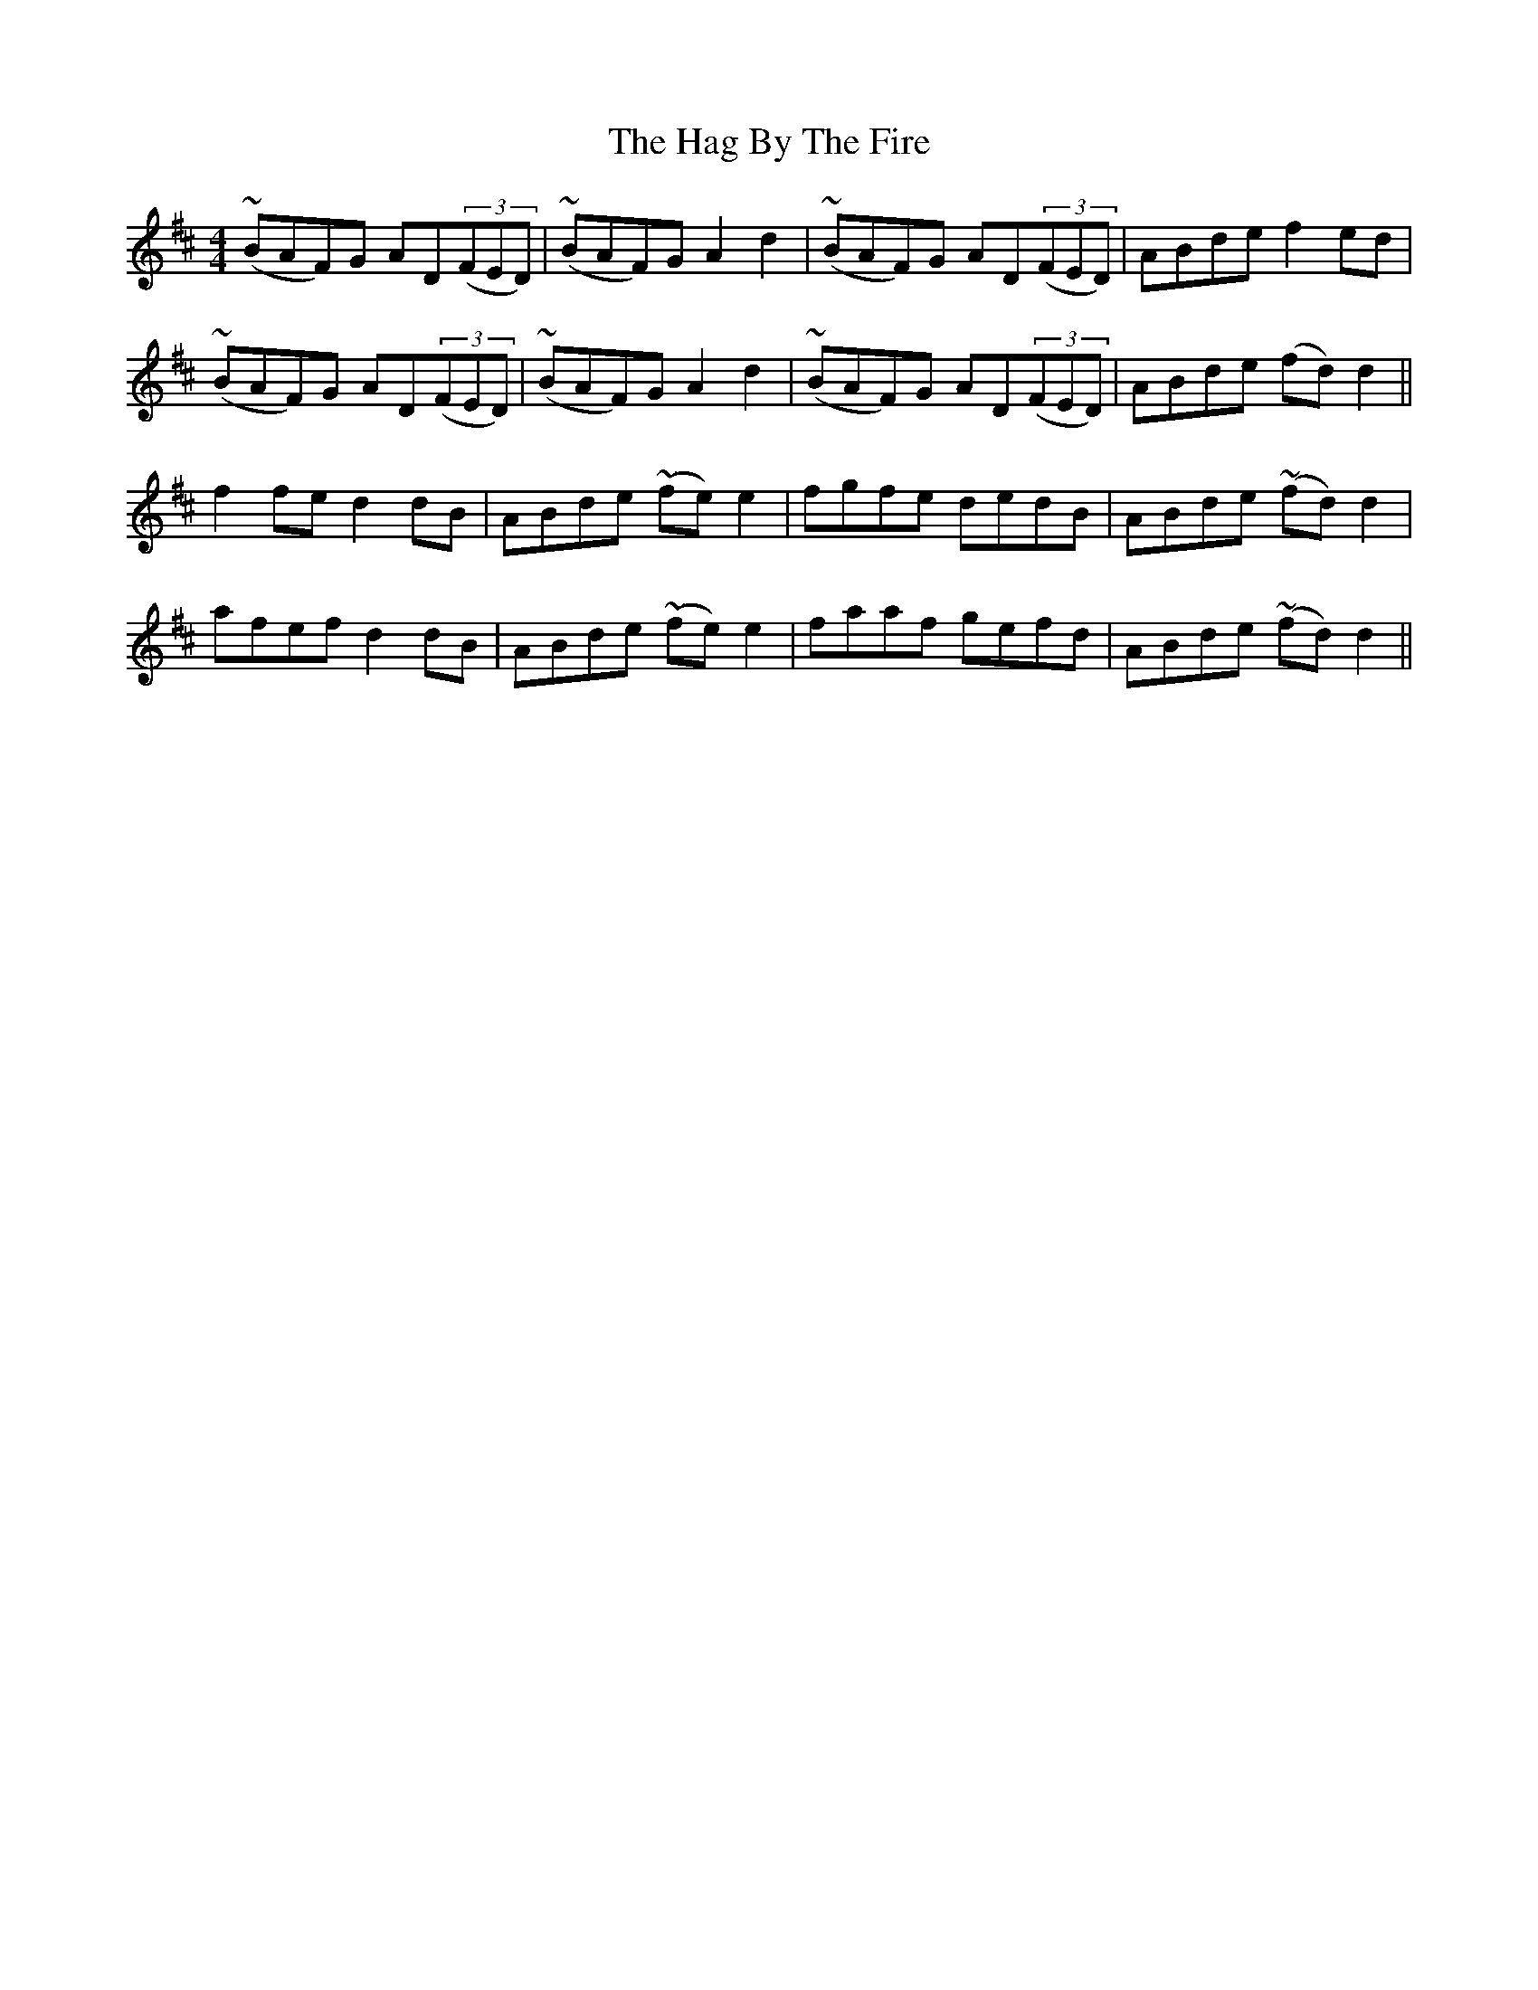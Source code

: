 X: 16454
T: Hag By The Fire, The
R: reel
M: 4/4
K: Dmajor
(~BAF)G AD((3FED)|(~BAF)G A2 d2|(~BAF)G AD((3FED)|ABde f2ed|
(~BAF)G AD((3FED)|(~BAF)G A2 d2|(~BAF)G AD((3FED)|ABde (fd)d2||
f2fe d2dB|ABde (~fe)e2|fgfe dedB|ABde (~fd)d2|
afef d2dB|ABde (~fe)e2|faaf gefd|ABde (~fd)d2||

